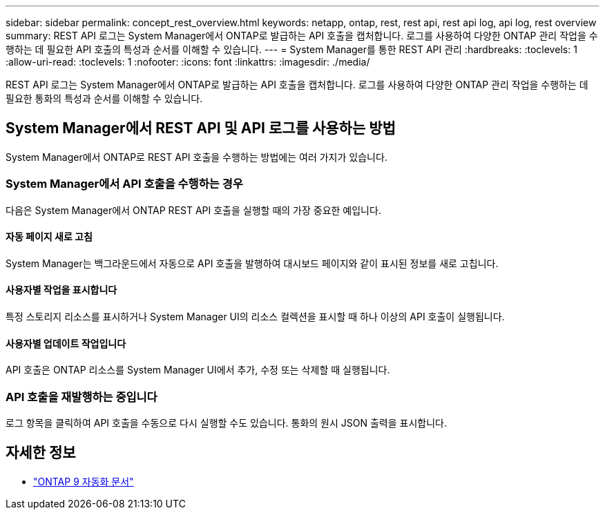 ---
sidebar: sidebar 
permalink: concept_rest_overview.html 
keywords: netapp, ontap, rest, rest api, rest api log, api log, rest overview 
summary: REST API 로그는 System Manager에서 ONTAP로 발급하는 API 호출을 캡처합니다. 로그를 사용하여 다양한 ONTAP 관리 작업을 수행하는 데 필요한 API 호출의 특성과 순서를 이해할 수 있습니다. 
---
= System Manager를 통한 REST API 관리
:hardbreaks:
:toclevels: 1
:allow-uri-read: 
:toclevels: 1
:nofooter: 
:icons: font
:linkattrs: 
:imagesdir: ./media/


[role="lead"]
REST API 로그는 System Manager에서 ONTAP로 발급하는 API 호출을 캡처합니다. 로그를 사용하여 다양한 ONTAP 관리 작업을 수행하는 데 필요한 통화의 특성과 순서를 이해할 수 있습니다.



== System Manager에서 REST API 및 API 로그를 사용하는 방법

System Manager에서 ONTAP로 REST API 호출을 수행하는 방법에는 여러 가지가 있습니다.



=== System Manager에서 API 호출을 수행하는 경우

다음은 System Manager에서 ONTAP REST API 호출을 실행할 때의 가장 중요한 예입니다.



==== 자동 페이지 새로 고침

System Manager는 백그라운드에서 자동으로 API 호출을 발행하여 대시보드 페이지와 같이 표시된 정보를 새로 고칩니다.



==== 사용자별 작업을 표시합니다

특정 스토리지 리소스를 표시하거나 System Manager UI의 리소스 컬렉션을 표시할 때 하나 이상의 API 호출이 실행됩니다.



==== 사용자별 업데이트 작업입니다

API 호출은 ONTAP 리소스를 System Manager UI에서 추가, 수정 또는 삭제할 때 실행됩니다.



=== API 호출을 재발행하는 중입니다

로그 항목을 클릭하여 API 호출을 수동으로 다시 실행할 수도 있습니다. 통화의 원시 JSON 출력을 표시합니다.



== 자세한 정보

* link:https://docs.netapp.com/us-en/ontap-automation/["ONTAP 9 자동화 문서"^]

